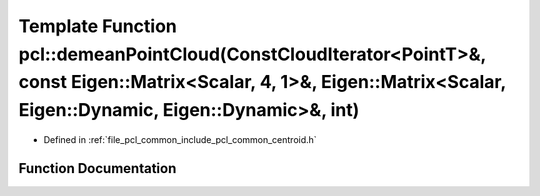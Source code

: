 .. _exhale_function_group__common_1ga553c2ce698f074fe38d74f01b57a3343:

Template Function pcl::demeanPointCloud(ConstCloudIterator<PointT>&, const Eigen::Matrix<Scalar, 4, 1>&, Eigen::Matrix<Scalar, Eigen::Dynamic, Eigen::Dynamic>&, int)
=====================================================================================================================================================================

- Defined in :ref:`file_pcl_common_include_pcl_common_centroid.h`


Function Documentation
----------------------


.. doxygenfunction:: pcl::demeanPointCloud(ConstCloudIterator<PointT>&, const Eigen::Matrix<Scalar, 4, 1>&, Eigen::Matrix<Scalar, Eigen::Dynamic, Eigen::Dynamic>&, int)
